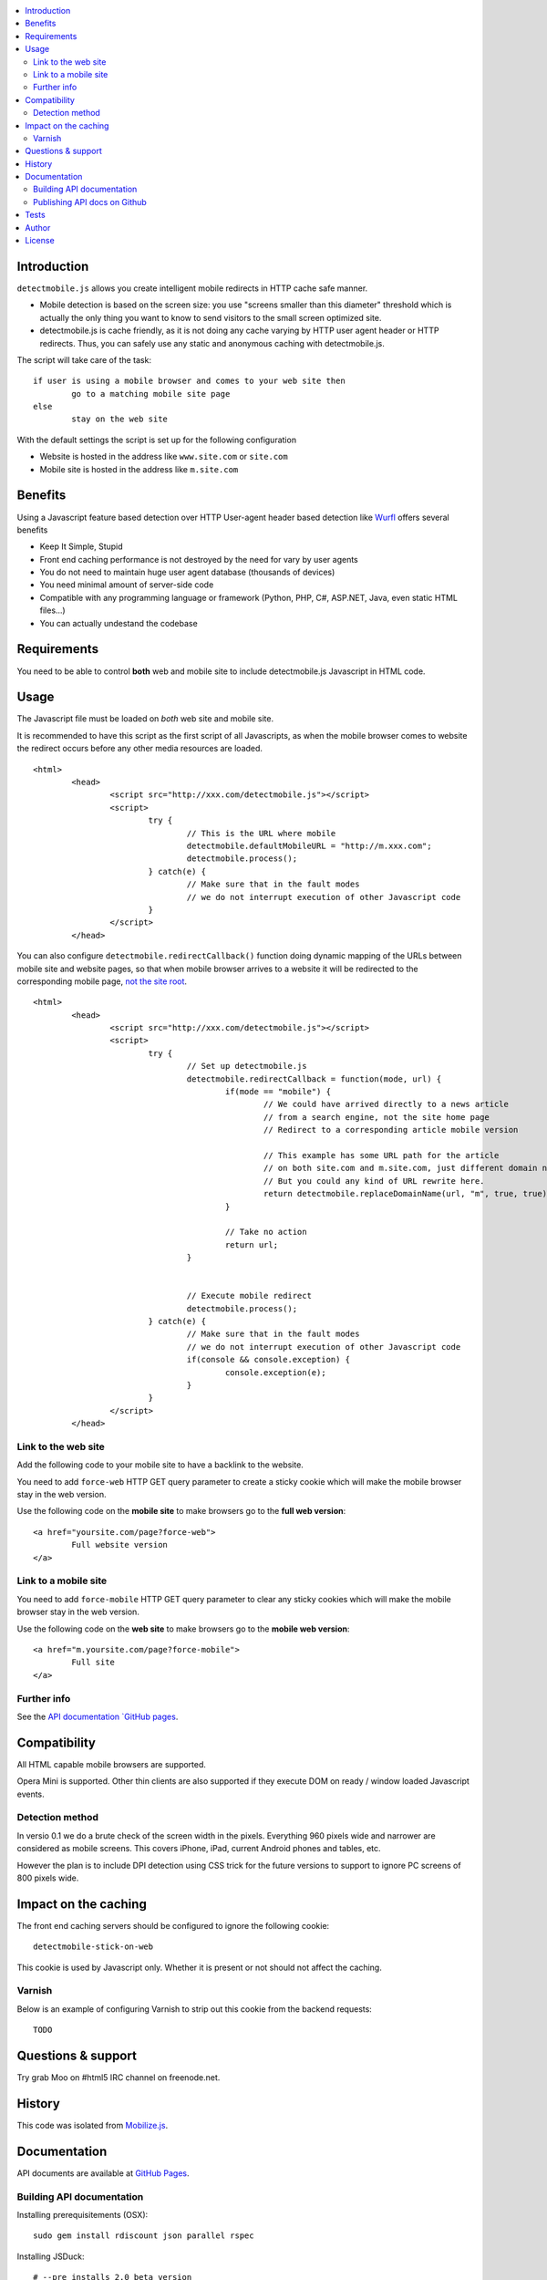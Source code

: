 .. contents :: :local:

Introduction
--------------

``detectmobile.js`` allows you create intelligent mobile redirects in HTTP cache safe manner.

* Mobile detection is based on the screen size: you use "screens smaller than this diameter" 
  threshold which is actually the only thing you want to know to send visitors to the small screen optimized site.
  
* detectmobile.js is cache friendly, as it is not doing any cache varying by HTTP user agent header
  or HTTP redirects. Thus, you can safely use any static and anonymous caching with detectmobile.js.
  
The script will take care of the task::

        if user is using a mobile browser and comes to your web site then 
                go to a matching mobile site page
        else
                stay on the web site        
                
With the default settings the script is set up for the following configuration

* Website is hosted in the address like ``www.site.com`` or ``site.com``

* Mobile site is hosted in the address like ``m.site.com``                

Benefits
-------------

Using a Javascript feature based detection over HTTP User-agent header based detection like
`Wurfl <http://wurfl.sourceforge.net/>`_ offers several benefits

* Keep It Simple, Stupid

* Front end caching performance is not destroyed by the need for vary by user agents

* You do not need to maintain huge user agent database (thousands of devices)

* You need minimal amount of server-side code

* Compatible with any programming language or framework (Python, PHP, 
  C#, ASP.NET, Java, even static HTML files...)
  
* You can actually undestand the codebase  

Requirements
-------------

You need to be able to control **both** web and mobile site to include detectmobile.js
Javascript in HTML code.
   
Usage
------

The Javascript file must be loaded on *both* web site and mobile site.

It is recommended to have this script as the first script of all Javascripts,
as when the mobile browser comes to website the redirect occurs before
any other media resources are loaded.

::

        <html>
                <head>
                        <script src="http://xxx.com/detectmobile.js"></script>
                        <script>
                                try {
                                        // This is the URL where mobile 
                                        detectmobile.defaultMobileURL = "http://m.xxx.com";
                                        detectmobile.process();                                
                                } catch(e) {
                                        // Make sure that in the fault modes
                                        // we do not interrupt execution of other Javascript code
                                }
                        </script>
                </head>


You can also configure ``detectmobile.redirectCallback()`` function doing 
dynamic mapping of the URLs between mobile site and website pages, so that
when mobile browser arrives to a website it will be redirected to the
corresponding mobile page, `not the site root <http://xkcd.com/869/>`_.

::

        <html>
                <head>
                        <script src="http://xxx.com/detectmobile.js"></script>
                        <script>
                                try {                       
                                        // Set up detectmobile.js                 
                                        detectmobile.redirectCallback = function(mode, url) {
                                                if(mode == "mobile") {
                                                        // We could have arrived directly to a news article
                                                        // from a search engine, not the site home page
                                                        // Redirect to a corresponding article mobile version
                                                        
                                                        // This example has some URL path for the article
                                                        // on both site.com and m.site.com, just different domain name.
                                                        // But you could any kind of URL rewrite here. 
                                                        return detectmobile.replaceDomainName(url, "m", true, true);
                                                } 
                                                
                                                // Take no action
                                                return url;
                                        }
                                                                 
                                
                                        // Execute mobile redirect                                             
                                        detectmobile.process();                                
                                } catch(e) {
                                        // Make sure that in the fault modes
                                        // we do not interrupt execution of other Javascript code
                                        if(console && console.exception) {
                                                console.exception(e);
                                        }
                                }
                        </script>
                </head>


Link to the web site
======================

Add the following code to your mobile site to have a backlink to the website.

You need to add ``force-web`` HTTP GET query parameter to create a sticky cookie
which will make the mobile browser stay in the web version.

Use the following code on the **mobile site** to make browsers go to the **full web version**::

        <a href="yoursite.com/page?force-web">
                Full website version
        </a>
               
Link to a mobile site
======================

You need to add ``force-mobile`` HTTP GET query parameter to clear any sticky cookies
which will make the mobile browser stay in the web version.

Use the following code on the **web site** to make browsers go to the **mobile web version**::

        <a href="m.yoursite.com/page?force-mobile">
                Full site
        </a>        

Further info
====================

See the `API documentation `GitHub pages <http://miohtama.github.com/detectmobile.js/#/api/detectmobile>`_.

Compatibility
---------------

All HTML capable mobile browsers are supported.

Opera Mini is supported. 
Other thin clients are also supported if they execute DOM on ready / window loaded Javascript events.   

Detection method
==================

In versio 0.1 we do a brute check of the screen width in the pixels. Everything 960 pixels wide and narrower
are considered as mobile screens. This covers iPhone, iPad, current Android phones and tables, etc.

However the plan is to include DPI detection using CSS trick for the future versions to support to
ignore PC screens of 800 pixels wide.

Impact on the caching
------------------------

The front end caching servers should be configured to ignore the following cookie::

        detectmobile-stick-on-web
        
This cookie is used by Javascript only. Whether it is present or not should not affect the caching.        

Varnish
=======

Below is an example of configuring Varnish to strip out this cookie from the backend requests::

        TODO

Questions & support
---------------------

Try grab Moo on #html5 IRC channel on freenode.net.

History
-----------

This code was isolated from `Mobilize.js <https://github.com/mobilizejs/mobilize.js>`_.

Documentation
---------------

API documents are available at `GitHub Pages <http://miohtama.github.com/detectmobile.js/#/api/detectmobile>`_.

Building API documentation
==============================

Installing prerequisitements (OSX)::

        sudo gem install rdiscount json parallel rspec

Installing JSDuck::

        # --pre installs 2.0 beta version
        sudo gem install --pre jsduck

Get ExtJS::

        wget http://extjs.cachefly.net/ext-4.0.2a-gpl.zip
        unzip ext-4.0.2a-gpl.zip  # takes time here....
        mkdir docs/template/extjs
        # Create dummy entry - actually we load everything
        # from Sencha CDN in custom index.html
        cp ext-4.0.2a/ext-all.js docs/template/extjs
        

SASS it::
       
        sudo gem install compass
        compass compile doc/template/resources/sass
                                                      
Building docs with JSDuck::
                
        bin/build-docs.sh

JSDuck has hardcored branding for Sencha. 
To get rid of this, the hacked file list is: index.html, Viewport.js.
 
JSDuck did not offer customization hooks, so I had to dump whole ExtJS Doc viewer
application tree to the source code.

More info

* https://github.com/nene/jsduck

Publishing API docs on Github
==================================

You need to create another clone of the repo::

         git clone git@github.com:miohtama/detectmobile.js.git detectmobiledocs
         cd detectmobiledocs
         git checkout -b gh-pages origin/gh-pages
         cp -r ../detectmobile.js/docs/apidocs/* .
         cp ../detectmobile.js/.gitignore . # Don't commit .sass cache files
         git add -A
         git commit -m "Updated API docs"
         git push

More info

* http://pages.github.com/

Tests
------

Below are short instructions for simple manual testing.

Add entry::

        m.localhost 127.0.0.1
        
.. to your */etc/hosts* file (UNIX).        

Start HTTP server in the project folder::

        python -m SimpleHTTPServer 7777
        
And then open with desktop browser::

        http://localhost:7777/tests/simple.html        
        
And another::

        http://m.localhost:7777/tests/simple.html        
        
Start iOS emulator and try::
        
        http://localhost:7777/tests/simple.html                
                      
You should end up to *m.localhost:7777/tests/simple.html* via Javascript redirect.                      


Author
--------

* `Mikko Ohtamaa <http://opensourcehacker.com>`_

* Additional work by Jussi Toivola

License
--------

Code: MIT.

The generated API documentation falls under GPL 3 license as it has been linked with Ext JS 4.0.

 